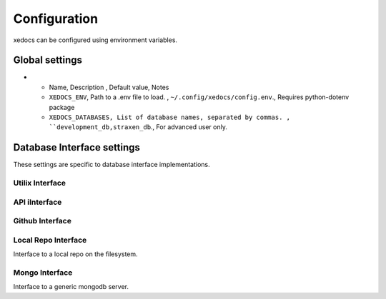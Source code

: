 Configuration
=============
xedocs can be configured using environment variables.

Global settings
---------------

.. list-table:: Title
   :widths: 25 25 50
   :header-rows: 1

* - Name, Description , Default value, Notes
  - ``XEDOCS_ENV``, Path to a .env file to load. , ``~/.config/xedocs/config.env``., Requires python-dotenv package
  - ``XEDOCS_DATABASES, List of database names, separated by commas. , ``development_db,straxen_db``., For advanced user only.

Database Interface settings
---------------------------
These settings are specific to database interface implementations.


Utilix Interface
^^^^^^^^^^^^^^^^

.. list-table::
   :widths: 25 25 50
   :header-rows: 1

    * - Name, Description , Default value, Notes
    - ``XEDOCS_UTILIX_PRIORITY``, Priorty when selecting a default (-1 to ignore) , ``1``, Smaller numbers are selected first.
    - ``XEDOCS_UTILIX_DATABASE_NAMES``, database name mapping,  ``{"straxen_db": "xedocs", "development_db": "xedocs-dev"}``, For advanced users only.

API iInterface
^^^^^^^^^^^^^

.. list-table::
   :widths: 25 25 50
   :header-rows: 1

    * - Name, Description , Default value, Notes
    - ``XEDOCS_API_PRIORITY``, Priorty when selecting a default (-1 to ignore) , ``2``, Smaller numbers are selected first.
    - ``XEDOCS_API_URL_TEMPLATE``, URL format , "{base_url}/{version}/{database}/{name}" ,
    - ``XEDOCS_API_BASE_URL``, Base URL of API server , "https://api.xedocs.yossisprojects.com",
    - ``XEDOCS_API_VERSION``, API version to use, "v1",
    - ``XEDOCS_API_AUDIENCE``, Audience for JWT token request., "https://api.cmt.xenonnt.org",
    - ``XEDOCS_API_READONLY``, Whether to request readonly token. , False,
    - ``XEDOCS_API_TOKEN``, API token to use for authentication. , None,
    - ``XEDOCS_API_USERNAME``, Username to use for authentication., None,
    - ``XEDOCS_API_PASSWORD``, Password to use for authentication., None,


Github Interface
^^^^^^^^^^^^^^^^

.. list-table::
   :widths: 25 25 50
   :header-rows: 1

    * - Name, Description , Default value, Notes
    - ``XEDOCS_GITHUB_PRIORITY``, Priorty when selecting a default (-1 to ignore) , ``3``, Smaller numbers are selected first.
    - ``XEDOCS_GITHUB_REPO``, Github repository to use, "XENONnT/xedocs",
    - ``XEDOCS_GITHUB_TOKEN``, Github token to use for authentication. , None,
    - ``XEDOCS_GITHUB_USERNAME``, Username to use for authentication., None,
    - ``XEDOCS_GITHUB_PASSWORD``, Password to use for authentication., None,


Local Repo Interface
^^^^^^^^^^^^^^^^^^^^

Interface to a local repo on the filesystem.

.. list-table::
   :widths: 25 25 50
   :header-rows: 1

    * - Name, Description , Default value, Notes
    - ``XEDOCS_LOCAL_REPO_PRIORITY``, Priorty when selecting a default (-1 to ignore) , ``3``, Smaller numbers are selected first.
    - ``XEDOCS_LOCAL_REPO_PATH``, Path to local repository, None,

Mongo Interface
^^^^^^^^^^^^^^^
Interface to a generic mongodb server.

.. list-table::
   :widths: 25 25 50
   :header-rows: 1

    * - Name, Description , Default value, Notes
    - ``XEDOCS_MONGO_PRIORITY``, Priorty when selecting a default (-1 to ignore) , ``-1``, Smaller numbers are selected first.
    - ``XEDOCS_MONGO_URL``, URL to mongodb server, None, SHould include username/password if needed.
